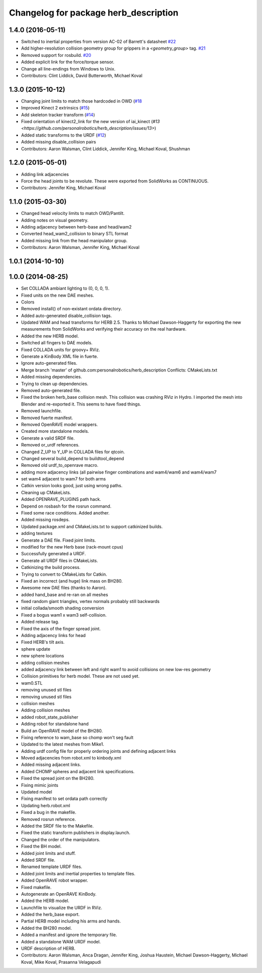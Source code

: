 ^^^^^^^^^^^^^^^^^^^^^^^^^^^^^^^^^^^^^^
Changelog for package herb_description
^^^^^^^^^^^^^^^^^^^^^^^^^^^^^^^^^^^^^^

1.4.0 (2016-05-11)
------------------
* Switched to inertial properties from version AC-02 of Barrett's datasheet `#22 <https://github.com/personalrobotics/herb_description/issues/22>`_
* Add higher-resolution collision geometry group for grippers in a `<geometry_group>` tag. `#21 <https://github.com/personalrobotics/herb_description/issues/21>`_
* Removed support for rosbuild. `#20 <https://github.com/personalrobotics/herb_description/issues/20>`_
* Added explicit link for the force/torque sensor.
* Change all line-endings from Windows to Unix.
* Contributors: Clint Liddick, David Butterworth, Michael Koval

1.3.0 (2015-10-12)
------------------
* Changing joint limits to match those hardcoded in OWD (`#18 <https://github.com/personalrobotics/herb_description/issues/18>`_
* Improved Kinect 2 extrinsics (`#15 <https://github.com/personalrobotics/herb_description/issues/15>`_)
* Add skeleton tracker transform (`#14 <https://github.com/personalrobotics/herb_description/issues/14>`_)
* Fixed orientation of kinect2_link for the new version of iai_kinect (`#13 <https://github.com/personalrobotics/herb_description/issues/13>`)
* Added static transforms to the URDF (`#12 <https://github.com/personalrobotics/herb_description/issues/12>`_)
* Added missing disable_collision pairs
* Contributors: Aaron Walsman, Clint Liddick, Jennifer King, Michael Koval, Shushman

1.2.0 (2015-05-01)
------------------
* Adding link adjacencies
* Force the head joints to be revolute.
  These were exported from SolidWorks as CONTINUOUS.
* Contributors: Jennifer King, Michael Koval

1.1.0 (2015-03-30)
------------------
* Changed head velocity limits to match OWD/Pantilt.
* Adding notes on visual geometry.
* Adding adjacency between herb-base and head/wam2
* Converted head_wam2_collision to binary STL format
* Added missing link from the head manipulator group.
* Contributors: Aaron Walsman, Jennifer King, Michael Koval

1.0.1 (2014-10-10)
------------------

1.0.0 (2014-08-25)
------------------
* Set COLLADA ambiant lighting to (0, 0, 0, 1).
* Fixed units on the new DAE meshes.
* Colors
* Removed install() of non-existant ordata directory.
* Added auto-generated disable_collision tags.
* Updated WAM and head transforms for HERB 2.5.
  Thanks to Michael Dawson-Haggerty for exporting the new measurements from
  SolidWorks and verifying their accuracy on the real hardware.
* Added the new HERB model.
* Switched all fingers to DAE models.
* Fixed COLLADA units for groovy+ RViz.
* Generate a KinBody XML file in fuerte.
* Ignore auto-generated files.
* Merge branch 'master' of github.com:personalrobotics/herb_description
  Conflicts:
  CMakeLists.txt
* Added missing dependencies.
* Trying to clean up dependencies.
* Removed auto-generated file.
* Fixed the broken herb_base collision mesh.
  This collision was crashing RViz in Hydro. I imported the mesh into
  Blender and re-exported it. This seems to have fixed things.
* Removed launchfile.
* Removed fuerte manifest.
* Removed OpenRAVE model wrappers.
* Created more standalone models.
* Generate a valid SRDF file.
* Removed or_urdf references.
* Changed Z_UP to Y_UP in COLLADA files for qtcoin.
* Changed several build_depend to buildtool_depend
* Removed old urdf_to_openrave macro.
* adding more adjacency links (all pairwise finger combinations and wam4/wam6 and wam4/wam7
* set wam4 adjacent to wam7 for both arms
* Catkin version looks good, just using wrong paths.
* Cleaning up CMakeLists.
* Added OPENRAVE_PLUGINS path hack.
* Depend on rosbash for the rosrun command.
* Fixed some race conditions. Added another.
* Added missing rosdeps.
* Updated package.xml and CMakeLists.txt to support catkinized builds.
* adding textures
* Generate a DAE file. Fixed joint limits.
* modified for the new Herb base (rack-mount cpus)
* Successfully generated a URDF.
* Generate all URDF files in CMakeLists.
* Catkinizing the build process.
* Trying to convert to CMakeLists for Catkin.
* Fixed an incorrect (and huge) link mass on BH280.
* Awesome new DAE files (thanks to Aaron).
* added hand_base and re-ran on all meshes
* fixed random giant triangles, vertex normals probably still backwards
* initial collada/smooth shading conversion
* Fixed a bogus wam1 x wam3 self-collision.
* Added release tag.
* Fixed the axis of the finger spread joint.
* Adding adjacency links for head
* Fixed HERB's tilt axis.
* sphere update
* new sphere locations
* adding collision meshes
* added adjacency link between left and right wam1 to avoid collisions on new low-res geometry
* Collision primitives for herb model. These are not used yet.
* wam0.STL
* removing unused stl files
* removing unused stl files
* collision meshes
* Adding collision meshes
* added robot_state_publisher
* Adding robot for standalone hand
* Build an OpenRAVE model of the BH280.
* Fixing reference to wam_base so chomp won't seg fault
* Updated to the latest meshes from Mike1.
* Adding urdf config file for properly ordering joints and defining adjacent links
* Moved adjacencies from robot.xml to kinbody.xml
* Added missing adjacent links.
* Added CHOMP spheres and adjacent link specifications.
* Fixed the spread joint on the BH280.
* Fixing mimic joints
* Updated model
* Fixing manifest to set ordata path correctly
* Updating herb.robot.xml
* Fixed a bug in the makefile.
* Removed rosrun reference.
* Added the SRDF file to the Makefile.
* Fixed the static transform publishers in display.launch.
* Changed the order of the manipulators.
* Fixed the BH model.
* Added joint limits and stuff.
* Added SRDF file.
* Renamed template URDF files.
* Added joint limits and inertial properties to template files.
* Added OpenRAVE robot wrapper.
* Fixed makefile.
* Autogenerate an OpenRAVE KinBody.
* Added the HERB model.
* Launchfile to visualize the URDF in RViz.
* Added the herb_base export.
* Partial HERB model including his arms and hands.
* Added the BH280 model.
* Added a manifest and ignore the temporary file.
* Added a standalone WAM URDF model.
* URDF description of HERB.
* Contributors: Aaron Walsman, Anca Dragan, Jennifer King, Joshua Haustein, Michael Dawson-Haggerty, Michael Koval, Mike Koval, Prasanna Velagapudi
